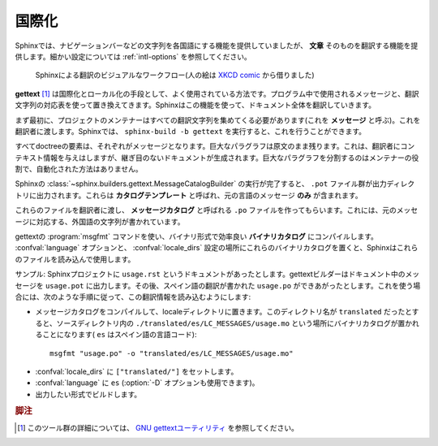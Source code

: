 .. _intl:

国際化
======

.. Internationalization
   ====================

.. versionadded:: 1.1

.. Complementary to translations provided for Sphinx-generated messages such as
   navigation bars, Sphinx provides mechanisms facilitating *document* translations
   in itself.  See the :ref:`intl-options` for details on configuration.

Sphinxでは、ナビゲーションバーなどの文字列を各国語にする機能を提供していましたが、 **文章** そのものを翻訳する機能を提供します。細かい設定については :ref:`intl-options` を参照してください。

.. figure:: translation.png
   :width: 100%

   Sphinxによる翻訳のビジュアルなワークフロー(人の絵は `XKCD comic <htt://xkcd.com/779/>`_ から借りました)

.. Workflow visualization of translations in Sphinx.  (The stick-figure is taken
   from an `XKCD comic <http://xkcd.com/779/>`_.)

.. **gettext** [1]_ is an established standard for internationalization and
   localization.  It naïvely maps messages in a program to a translated string.
   Sphinx uses these facilities to translate whole documents.

**gettext** [1]_ は国際化とローカル化の手段として、よく使用されている方法です。プログラム中で使用されるメッセージと、翻訳文字列の対応表を使って置き換えてきます。Sphinxはこの機能を使って、ドキュメント全体を翻訳していきます。

.. Initially project maintainers have to collect all translatable strings (also
   referred to as *messages*) to make them known to translators.  Sphinx extracts
   these through invocation of ``sphinx-build -b gettext``.

まず最初に、プロジェクトのメンテナーはすべての翻訳文字列を集めてくる必要があります(これを **メッセージ** と呼ぶ)。これを翻訳者に渡します。Sphinxでは、 ``sphinx-build -b gettext`` を実行すると、これを行うことができます。

.. Every single element in the doctree will end up in a single message which
   results in lists being equally split into different chunks while large
   paragraphs will remain as coarsely-grained as they were in the original
   document.  This grants seamless document updates while still providing a little
   bit of context for translators in free-text passages.  It is the maintainer's
   task to split up paragraphs which are too large as there is no sane automated
   way to do that.

すべてdoctreeの要素は、それぞれがメッセージとなります。巨大なパラグラフは原文のまま残ります。これは、翻訳者にコンテキスト情報を与えはしますが、継ぎ目のないドキュメントが生成されます。巨大なパラグラフを分割するのはメンテナーの役割で、自動化された方法はありません。

.. After Sphinx successfully ran the
   :class:`~sphinx.builders.gettext.MessageCatalogBuilder` you will find a collection
   of ``.pot`` files in your output directory.  These are **catalog templates**
   and contain messages in your original language *only*.

Sphinxの :class:`~sphinx.builders.gettext.MessageCatalogBuilder` の実行が完了すると、 ``.pot`` ファイル群が出力ディレクトリに出力されます。これらは **カタログテンプレート** と呼ばれ、元の言語のメッセージ **のみ** が含まれます。

.. They can be delivered to translators which will transform them to ``.po`` files
   --- so called **message catalogs** --- containing a mapping from the original
   messages to foreign-language strings.

これらのファイルを翻訳者に渡し、 **メッセージカタログ** と呼ばれる ``.po`` ファイルを作ってもらいます。これには、元のメッセージに対応する、外国語の文字列が書かれています。

.. Gettext compiles them into a binary format known as **binary catalogs** through
   :program:`msgfmt` for efficiency reasons.  If you make these files discoverable
   with :confval:`locale_dirs` for your :confval:`language`, Sphinx will pick them
   up automatically.

gettextの :program:`msgfmt` コマンドを使い、バイナリ形式で効率良い **バイナリカタログ** にコンパイルします。 :confval:`language` オプションと、 :confval:`locale_dirs` 設定の場所にこれらのバイナリカタログを置くと、Sphinxはこれらのファイルを読み込んで使用します。

.. An example: you have a document ``usage.rst`` in your Sphinx project.  The
   gettext builder will put its messages into ``usage.pot``.  Image you have
   Spanish translations [2]_ on your hands in ``usage.po`` --- for your builds to
   be translated you need to follow these instructions:

サンプル: Sphinxプロジェクトに ``usage.rst`` というドキュメントがあったとします。gettextビルダーはドキュメント中のメッセージを ``usage.pot`` に出力します。その後、スペイン語の翻訳が書かれた ``usage.po`` ができあがったとします。これを使う場合には、次のような手順に従って、この翻訳情報を読み込むようにします:

.. * Compile your message catalog to a locale directory, say ``translated``, so it
     ends up in ``./translated/es/LC_MESSAGES/usage.mo`` in your source directory
     (where ``es`` is the language code for Spanish.) :

* メッセージカタログをコンパイルして、localeディレクトリに置きます。このディレクトリ名が ``translated`` だったとすると、ソースディレクトリ内の ``./translated/es/LC_MESSAGES/usage.mo`` という場所にバイナリカタログが置かれることになります( ``es`` はスペイン語の言語コード)::

        msgfmt "usage.po" -o "translated/es/LC_MESSAGES/usage.mo"

.. * Set :confval:`locale_dirs` to ``["translated/"]``.
   * Set :confval:`language` to ``es`` (also possible via :option:`-D`).
   * Run your desired build.

* :confval:`locale_dirs` に ``["translated/"]`` をセットします。
* :confval:`language` に ``es`` (:option:`-D` オプションも使用できます)。
* 出力したい形式でビルドします。


.. 
   .. rubric:: Footnotes

   .. [1] See the `GNU gettext utilites
          <http://www.gnu.org/software/gettext/manual/gettext.html#Introduction>`_
          for details on that software suite.
   .. [2] Because nobody expects the Spanish Inquisition!

.. rubric:: 脚注

.. [1] このツール群の詳細については、 `GNU gettextユーティリティ
       <http://www.gnu.org/software/gettext/manual/gettext.html#Introduction>`_
       を参照してください。
